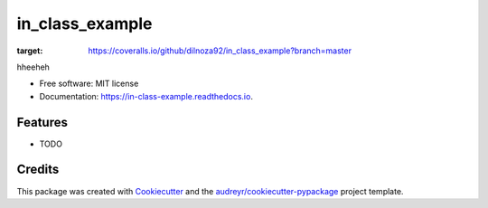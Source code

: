 ================
in_class_example
================


.. image:: https://img.shields.io/pypi/v/in_class_example.svg
        :target: https://pypi.python.org/pypi/in_class_example

.. image:: https://img.shields.io/travis/dilnoza92/in_class_example.svg
        :target: https://travis-ci.org/dilnoza92/in_class_example

.. image:: https://readthedocs.org/projects/in-class-example/badge/?version=latest
        :target: https://in-class-example.readthedocs.io/en/latest/?badge=latest
        :alt: Documentation Status


.. image:: https://pyup.io/repos/github/dilnoza92/in_class_example/shield.svg
     :target: https://pyup.io/repos/github/dilnoza92/in_class_example/
     :alt: Updates
     
     .. image:: https://coveralls.io/repos/github/dilnoza92/in_class_example/badge.svg?branch=master
:target: https://coveralls.io/github/dilnoza92/in_class_example?branch=master




hheeheh


* Free software: MIT license
* Documentation: https://in-class-example.readthedocs.io.


Features
--------

* TODO

Credits
-------

This package was created with Cookiecutter_ and the `audreyr/cookiecutter-pypackage`_ project template.

.. _Cookiecutter: https://github.com/audreyr/cookiecutter
.. _`audreyr/cookiecutter-pypackage`: https://github.com/audreyr/cookiecutter-pypackage
